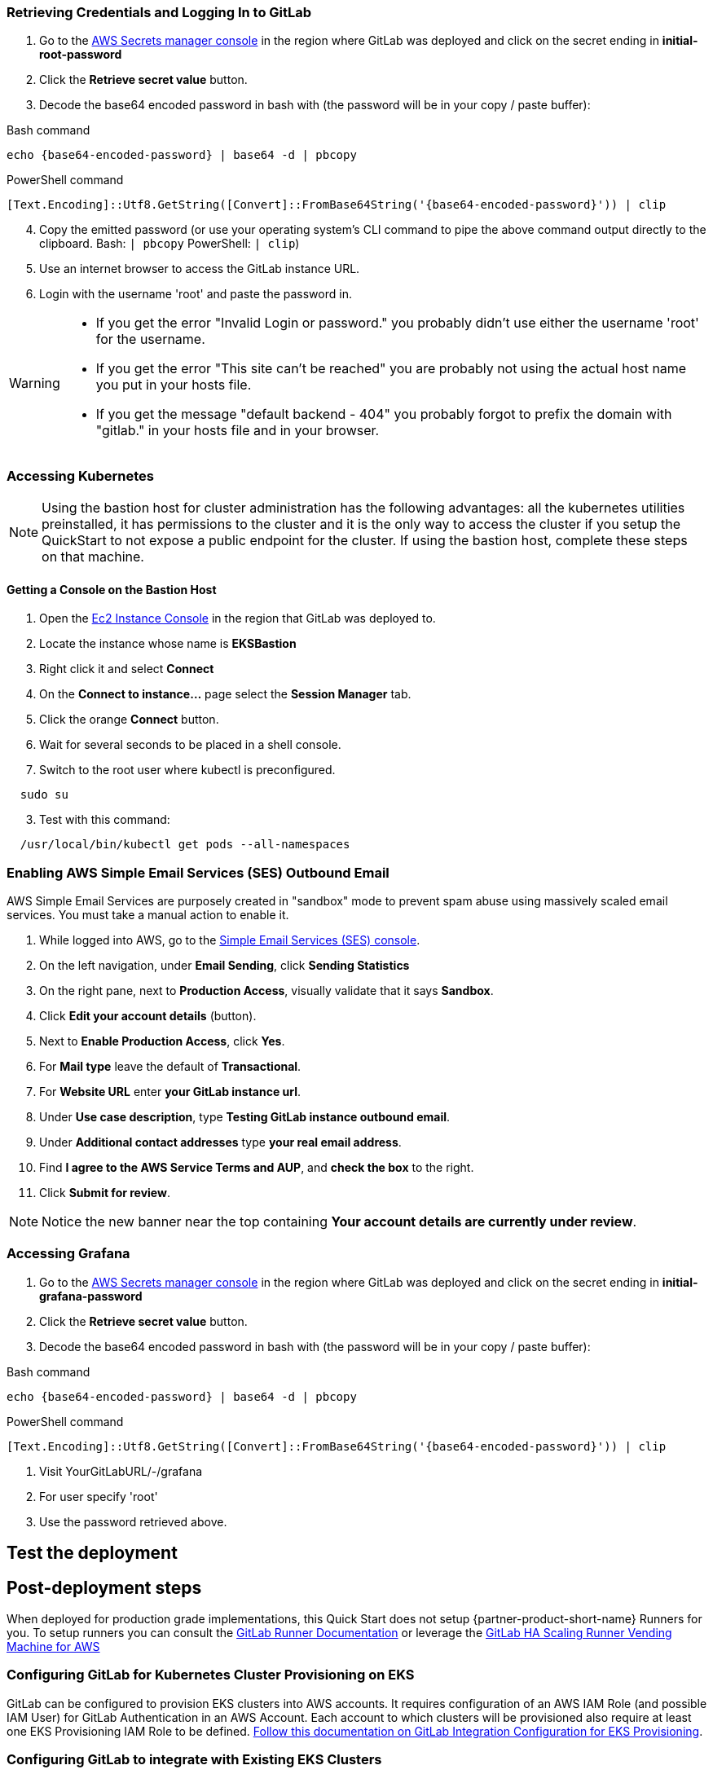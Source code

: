 // Add steps as necessary for accessing the software, post-configuration, and testing. Don’t include full usage instructions for your software, but add links to your product documentation for that information.
//Should any sections not be applicable, remove them

=== Retrieving Credentials and Logging In to GitLab

. Go to the https://console.aws.amazon.com/secretsmanager[AWS Secrets manager console^] in the region where GitLab was deployed and click on the secret ending in *initial-root-password*
. Click the *Retrieve secret value* button.
. Decode the base64 encoded password in bash with (the password will be in your copy / paste buffer):

.Bash command
[Source,bash]
----
echo {base64-encoded-password} | base64 -d | pbcopy
----

.PowerShell command
[Source,powsershell]
----
[Text.Encoding]::Utf8.GetString([Convert]::FromBase64String('{base64-encoded-password}')) | clip
----

[start=4]
. Copy the emitted password (or use your operating system's CLI command to pipe the above command output directly to the clipboard. Bash: `| pbcopy` PowerShell: `| clip`)
. Use an internet browser to access the GitLab instance URL.
. Login with the username 'root' and paste the password in.

[WARNING]
====
* If you get the error "Invalid Login or password." you probably didn't use either the username 'root' for the username.
* If you get the error "This site can't be reached" you are probably not using the actual host name you put in your hosts file.
* If you get the message "default backend - 404" you probably forgot to prefix the domain with "gitlab." in your hosts file and in your browser.
====

=== Accessing Kubernetes

NOTE: Using the bastion host for cluster administration has the following advantages: all the kubernetes utilities preinstalled, it has permissions to the cluster and it is the only way to access the cluster if you setup the QuickStart to not expose a public endpoint for the cluster. If using the bastion host, complete these steps on that machine.

==== Getting a Console on the Bastion Host

. Open the https://console.aws.amazon.com/ec2/v2/home?Instances:[Ec2 Instance Console^] in the region that GitLab was deployed to.
. Locate the instance whose name is *EKSBastion*
. Right click it and select *Connect*
. On the *Connect to instance...* page select the *Session Manager* tab.
. Click the orange *Connect* button.
. Wait for several seconds to be placed in a shell console.
. Switch to the root user where kubectl is preconfigured.

----
  sudo su
----

[start=3]
. Test with this command:

----
  /usr/local/bin/kubectl get pods --all-namespaces
----

=== Enabling AWS Simple Email Services (SES) Outbound Email

AWS Simple Email Services are purposely created in "sandbox" mode to prevent spam abuse using massively scaled email services. You must take a manual action to enable it.

. While logged into AWS, go to the https://console.aws.amazon.com/ses/[Simple Email Services (SES) console^]^.
. On the left navigation, under *Email Sending*, click **Sending Statistics**
. On the right pane, next to *Production Access*, visually validate that it says **Sandbox**.
. Click **Edit your account details** (button).
. Next to *Enable Production Access*, click **Yes**.
. For *Mail type* leave the default of **Transactional**.
. For *Website URL* enter **your GitLab instance url**.
. Under *Use case description*, type **Testing GitLab instance outbound email**.
. Under *Additional contact addresses* type **your real email address**.
. Find *I agree to the AWS Service Terms and AUP*, and **check the box** to the right.
. Click **Submit for review**.

NOTE: Notice the new banner near the top containing *Your account details are currently under review*. 

=== Accessing Grafana

. Go to the https://console.aws.amazon.com/secretsmanager[AWS Secrets manager console^] in the region where GitLab was deployed and click on the secret ending in *initial-grafana-password*
. Click the *Retrieve secret value* button.
. Decode the base64 encoded password in bash with (the password will be in your copy / paste buffer):

.Bash command
[Source,bash]
----
echo {base64-encoded-password} | base64 -d | pbcopy
----

.PowerShell command
[Source,powsershell]
----
[Text.Encoding]::Utf8.GetString([Convert]::FromBase64String('{base64-encoded-password}')) | clip
----

. Visit YourGitLabURL/-/grafana
. For user specify 'root'
. Use the password retrieved above.

== Test the deployment
// If steps are required to test the deployment, add them here. If not, remove the heading

== Post-deployment steps
When deployed for production grade implementations, this Quick Start does not setup {partner-product-short-name} Runners for you. To setup runners you can consult the https://docs.gitlab.com/runner/[GitLab Runner Documentation^] or leverage the https://gitlab.com/guided-explorations/aws/gitlab-runner-autoscaling-aws-asg[GitLab HA Scaling Runner Vending Machine for AWS^]

=== Configuring GitLab for Kubernetes Cluster Provisioning on EKS

GitLab can be configured to provision EKS clusters into AWS accounts. It requires configuration of an AWS IAM Role (and possible IAM User) for GitLab Authentication in an AWS Account. Each account to which clusters will be provisioned also require at least one EKS Provisioning IAM Role to be defined. https://docs.gitlab.com/ee/user/project/clusters/add_eks_clusters.html#configure-amazon-authentication[Follow this documentation on GitLab Integration Configuration for EKS Provisioning].

=== Configuring GitLab to integrate with Existing EKS Clusters

A GitLab instance of any type (does not have to be running on Kubernetes) can integrate to a Kubernetes cluster for Review Apps and AutoDevOps to preproduction and production environments.  For production deployments, the cluster containing your GitLab instance should not be used for this purpose due to the level of privileges required to deploy Review Apps and AutoDevOps to the cluster.

== SRE practices for using {partner-product-short-name} on AWS
There are not any specific things to account for in operating {partner-product-short-name} on AWS. When GitLab relies on AWS services like CloudWatch and S3, then the AWS specific practices for those services are applicable - but as long as these services are correctly integrated, they are abstracted in GitLab. Services configuration may also provide benefits that are not anticipated by GitLab.  For instance, using S3 storage policies for replicating backups to another region. 

GitLab has distinctive SRE management concerns that will need to be monitored and adjusted. Aspects of GitLab operations can be impacted by instance size choices, provisioned IOPs and other cloud level implementation decisions.

GitLab provides the https://gitlab.com/gitlab-org/quality/performance[GitLab Performance Tool (gpt)^] and https://gitlab.com/gitlab-org/quality/performance/-/wikis/Benchmarks/Latest[Reference Architecture performance benchmarks^] created by the tool for the reference of GitLab Instance SREs. If your instance will be highly scaled, you should run the gpt tool against it for a baseline performance. This will help with planning scaling.

Please consult the https://docs.gitlab.com[GitLab Documentation^] for general operations and usage information.

=== Log monitoring Using CloudWatch Logs

`aws logs tail --since 1d --follow /aws/log/path`

=== Performance monitoring

==== Using CloudWatch Metrics
CloudWatch metrics are collected for instances and containers.  These metrics can be used for performance analysis, graphing, alarms and events in AWS CloudWatch. As per standard CloudWatch capabilities alarms and events can interact with many other AWS services for notifications or automated actions.

==== Using Integrated Prometheus
The Quick Start wires up GitLab to Prometheus deployed to the cluster to expose all GitLab surfaced application metrics. The Grafana deployment option enables "in-instance" grafana capabilities with these metrics.

== Security
The infrastructure that GitLab is deployed on must be secured according to that infrastructure's security best practices. GitLab has reasonable security out of the box, but as with all complex products it can be configured with tighter security. Some practices are outline in https://about.gitlab.com/blog/2020/05/20/gitlab-instance-security-best-practices/[GitLab instance: security best practices^]

=== Public Internet Access
If the GitLab instance will be on the public internet, the industry advised security precautions and due diligences of public Internet services should be applied to it, including, but not limited to, GitLab updates and patching and infrastructure updates and patching. Leveraging AWS hardened services for the front end can help improve the security posture (for example, AWS Load Balancers, DNS and edge network services, SES for SMTP).

The Quick Start does enable a more secure administrative mode by enabling the EKS cluster to be configured without a public endpoint and then configuring the Bastion host. The bastion host used automatically contains all the cluster administration tools like Kubernetes, EKSCTL, AWS CLI and Helm. The SSM agent is also preinstalled and SSM session manager permissions are configured.  This means that even the Bastion host does not need to have a port publicly exposed in order to get a console session - either through the AWS web console or a workstation installation of the AWS CLI with the SSM extensions.

For production setups, GitLab Runner should not be deployed to the cluster that runs GitLab, *especially in Privileged mode*.

GitLab publishes new releases - including security hotfixing - on the https://about.gitlab.com/releases/categories/releases/["Releases" category of the general blog^].